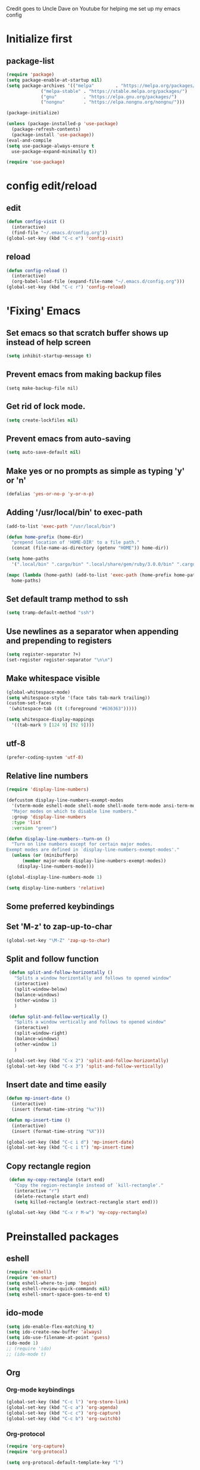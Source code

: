 
Credit goes to Uncle Dave on Youtube for helping me set up my emacs config

* Initialize first
** package-list
#+BEGIN_SRC emacs-lisp
  (require 'package)
  (setq package-enable-at-startup nil)
  (setq package-archives '(("melpa"        . "https://melpa.org/packages/")
			   ("melpa-stable" . "https://stable.melpa.org/packages/")
			   ("gnu"          . "https://elpa.gnu.org/packages/")
			   ("nongnu"       . "https://elpa.nongnu.org/nongnu/")))

  (package-initialize)

  (unless (package-installed-p 'use-package)
    (package-refresh-contents)
    (package-install 'use-package))
  (eval-and-compile
  (setq use-package-always-ensure t
	use-package-expand-minimally t))

  (require 'use-package)
#+END_SRC

* config edit/reload
** edit
#+BEGIN_SRC emacs-lisp
  (defun config-visit ()
    (interactive)
    (find-file "~/.emacs.d/config.org"))
  (global-set-key (kbd "C-c e") 'config-visit)
#+END_SRC
** reload
#+BEGIN_SRC emacs-lisp
  (defun config-reload ()
    (interactive)
    (org-babel-load-file (expand-file-name "~/.emacs.d/config.org")))
  (global-set-key (kbd "C-c r") 'config-reload)
#+END_SRC
* 'Fixing' Emacs
** Set emacs so that scratch buffer shows up instead of help screen
#+BEGIN_SRC emacs-lisp
(setq inhibit-startup-message t)
#+END_SRC
** Prevent emacs from making backup files
#+BEGIN_SRC elisp
(setq make-backup-file nil)
#+END_SRC
** Get rid of lock mode.
#+BEGIN_SRC emacs-lisp
  (setq create-lockfiles nil)
#+END_SRC
** Prevent emacs from auto-saving
#+BEGIN_SRC emacs-lisp
(setq auto-save-default nil)
#+END_SRC
** Make yes or no prompts as simple as typing 'y' or 'n'
#+BEGIN_SRC emacs-lisp
(defalias 'yes-or-no-p 'y-or-n-p)
#+END_SRC
** Adding '/usr/local/bin' to exec-path
#+BEGIN_SRC emacs-lisp
  (add-to-list 'exec-path "/usr/local/bin")

  (defun home-prefix (home-dir)
    "prepend location of 'HOME-DIR' to a file path."
    (concat (file-name-as-directory (getenv "HOME")) home-dir))

  (setq home-paths
	'(".local/bin" ".cargo/bin" ".local/share/gem/ruby/3.0.0/bin" ".cargo/bin" ".cabal/bin"))

  (mapc (lambda (home-path) (add-to-list 'exec-path (home-prefix home-path)))
	home-paths)
#+END_SRC
** Set default tramp method to ssh
#+BEGIN_SRC emacs-lisp
  (setq tramp-default-method "ssh")
#+END_SRC
** Use newlines  as a separator when appending and prepending to registers
#+BEGIN_SRC emacs-lisp
  (setq register-separator ?+)
  (set-register register-separator "\n\n")
#+END_SRC
** Make whitespace visible
#+begin_src emacs-lisp
  (global-whitespace-mode)
  (setq whitespace-style '(face tabs tab-mark trailing))
  (custom-set-faces
   '(whitespace-tab ((t (:foreground "#636363")))))

  (setq whitespace-display-mappings
	'((tab-mark 9 [124 9] [92 9])))
#+end_src
** utf-8
#+begin_src emacs-lisp
  (prefer-coding-system 'utf-8)
#+end_src
** Relative line numbers
#+BEGIN_SRC emacs-lisp
  (require 'display-line-numbers)

  (defcustom display-line-numbers-exempt-modes
    '(vterm-mode eshell-mode shell-mode shell-mode term-mode ansi-term-mode help-mode paradox-mode comint-mode)
    "Major modes on which to disable line numbers."
    :group 'display-line-numbers
    :type 'list
    :version "green")

  (defun display-line-numbers--turn-on ()
    "Turn on line numbers except for certain major modes.
  Exempt modes are defined in `display-line-numbers-exempt-modes'."
    (unless (or (minibufferp)
		(member major-mode display-line-numbers-exempt-modes))
      (display-line-numbers-mode)))

  (global-display-line-numbers-mode 1)

  (setq display-line-numbers 'relative)
#+END_SRC

** Some preferred keybindings
** Set 'M-z' to zap-up-to-char
#+BEGIN_SRC emacs-lisp
  (global-set-key "\M-Z" 'zap-up-to-char)
#+END_SRC
** Split and follow function
#+BEGIN_SRC emacs-lisp
  (defun split-and-follow-horizontally ()
    "Splits a window horizontally and follows to opened window"
    (interactive)
    (split-window-below)
    (balance-windows)
    (other-window 1)
    )

  (defun split-and-follow-vertically ()
    "Splits a window vertically and follows to opened window"
    (interactive)
    (split-window-right)
    (balance-windows)
    (other-window 1)
    )

 (global-set-key (kbd "C-x 2") 'split-and-follow-horizontally)
 (global-set-key (kbd "C-x 3") 'split-and-follow-vertically)
#+END_SRC
** Insert date and time easily

#+BEGIN_SRC emacs-lisp
  (defun mp-insert-date ()
    (interactive)
    (insert (format-time-string "%x")))

  (defun mp-insert-time ()
    (interactive)
    (insert (format-time-string "%X")))

  (global-set-key (kbd "C-c i d") 'mp-insert-date)
  (global-set-key (kbd "C-c i t") 'mp-insert-time)
#+END_SRC
** Copy rectangle region
#+BEGIN_SRC emacs-lisp
   (defun my-copy-rectangle (start end)
     "Copy the region-rectangle instead of `kill-rectangle'."
     (interactive "r")
     (delete-rectangle start end)
     (setq killed-rectangle (extract-rectangle start end)))

  (global-set-key (kbd "C-x r M-w") 'my-copy-rectangle)
#+END_SRC
* Preinstalled packages
** eshell
#+begin_src emacs-lisp
  (require 'eshell)
  (require 'em-smart)
  (setq eshell-where-to-jump 'begin)
  (setq eshell-review-quick-commands nil)
  (setq eshell-smart-space-goes-to-end t)
#+end_src
** ido-mode
#+BEGIN_SRC emacs-lisp
  (setq ido-enable-flex-matching t)
  (setq ido-create-new-buffer 'always)
  (setq ido-use-filename-at-point 'guess)
  (ido-mode 1)
  ;; (require 'ido)
  ;; (ido-mode t)
#+END_SRC
** Org
*** Org-mode keybindings
#+BEGIN_SRC emacs-lisp
(global-set-key (kbd "C-c l") 'org-store-link)
(global-set-key (kbd "C-c a") 'org-agenda)
(global-set-key (kbd "C-c c") 'org-capture)
(global-set-key (kbd "C-c b") 'org-switchb)
#+END_SRC
*** Org-protocol
#+begin_src emacs-lisp
  (require 'org-capture)
  (require 'org-protocol)

  (setq org-protocol-default-template-key "l")
#+end_src

*** Require org-drill
#+BEGIN_SRC emacs-lisp
;; (require 'org-checklist)
#+END_SRC

*** Set org-log-done to true
#+BEGIN_SRC emacs-lisp
(setq org-log-done 'note)
#+END_SRC

*** Set org-mode agenda files
#+BEGIN_SRC emacs-lisp
  (setq org-agenda-files (mapcar
	(lambda (file) (concat (file-name-as-directory (expand-file-name "gtd" (getenv "HOME"))) file))
	'("inbox.org" "gtd.org" "tickler.org" "agenda.org")))

#+END_SRC

*** Save corresponding buffers
#+begin_src emacs-lisp
  (defun gtd-save-org-buffers ()
    "Save `org-agenda-files' buffers without user confirmation.
  See also `org-save-all-org-buffers'"
    (interactive)
    (message "Saving org-agenda-files buffers...")
    (save-some-buffers t (lambda ()
			   (when (member (buffer-file-name) org-agenda-files)
			     t)))
    (message "Saving org-agenda-files buffers... done"))

  (advice-add 'org-refile :after
	      (lambda (&rest _)
	      (gtd-save-org-buffers)))
#+end_src

*** Set priority range from A to C with default A
#+BEGIN_SRC emacs-lisp
  (setq org-highest-priority ?A)
  (setq org-lowest-priority ?C)
  (setq org-default-priority ?A)
#+END_SRC

*** Set colors for priorities
#+BEGIN_SRC emacs-lisp
  (setq org-priority-faces '((?A . (:foreground "#DC143C" :weight bold))
			     (?B . (:foreground "#FFA500"))
			     (?C . (:foreground "#48D1CC"))))
#+END_SRC

*** Org-mode templates
#+BEGIN_SRC emacs-lisp
  (setq org-capture-templates '(("t" "Todo [inbox]" entry
				 (file+headline "~/gtd/inbox.org" "Tasks")
				 "* TODO [#A] %i%?\nSCHEDULED: %(org-insert-time-stamp (org-read-date nil t \"+0d\"))\n")
				("T" "Tickler" entry
				 (file+headline "~/gtd/tickler.org" "Tickler")
				 "* %i%? \n %U")
				("p" "Protocol" entry
				 (file+headline "~/gtd/refile.org" "Notes")
				 "* %:description :RESEARCH:\n#+BEGIN_QUOTE\n%i\n\n -- %:link %u\n #+END_QUOTE\n\n%?")
				("L" "Protocol Link" entry
				 (file+headline "~/gtd/refile.org" "Notes")
				 "* %? [[%:link][%:description]] \nCaptured On: %u")
				("@" "Inbox [mu4e]" entry (file "inbox.org")
				 ,(concat "* TODO Process \"%a\" %?\n"
					  "/Entered on/ %U"))
				("m" "Meeting" entry
				 (file+headline "~/gtd/agenda.org" "Future")
				 ,(concat "* %? :meeting:\n"
					  "<%<%Y-%m-%d %a %H:00>>")
				 ("n" "Note" entry
				  (file "~/gtd/notes.org")
				  ,(concat "* Note (%a)\n"
					   "/Entered on/ %U\n" "\n" "%?")))))
#+END_SRC
*** open agenda in current window
#+BEGIN_SRC emacs-lisp
  (setq org-agenda-window-setup (quote current-window))
#+END_SRC
*** Hide redundant tags in org agenda
#+begin_src emacs-lisp
  (setq org-agenda-hide-tags-regexp ".")
#+end_src
*** Org agenda custom commands
#+begin_src emacs-lisp
  (setq org-agenda-custom-commands
	'(("g" "Get Things Done (GTD)"
	   ((agenda ""
		    ((org-agenda-skip-function
		      '(org-agenda-skip-entry-if 'deadline))
		     (org-deadline-warning-days 0)))
	    (todo "NEXT"
		    ((org-agenda-skip-function
		      '(org-agenda-skip-entry-if 'deadline))
		     (org-agenda-prefix-format "  %i %-12:c [%e] ")
		     (org-agenda-overriding-header "\nTasks\n")))
	    (agenda nil
		    ((org-agenda-entry-types '(:deadline))
		     (org-agenda-format-date "")
		     (org-deadline-warning-days 7)
		     (org-agenda-skip-function
		      '(org-agenda-skip-entry-if 'notregexp "\\* NEXT"))
		     (org-agenda-overriding-header "\nDeadlines")))
	   (tags-todo "inbox"
		      ((org-agenda-prefix-format "  %?-12t% s")
		       (org-agenda-overriding-header "\nInbox\n")))
	   (tags "CLOSED>=\"<today\""
		 ((org-agenda-overriding-header "\nCompleted today\n")))))))

#+end_src
*** Set prefix format for org-agenda
#+begin_src emacs-lisp
  (setq org-agenda-prefix-format
	'((agenda . " %i %-12:c%?-12t% s")
	  (todo   . " ")
	  (tags   . " %i %-12:c")
	  (tags   . " %i %-12:c")))
#+end_src
*** Warn about any deadline in next 7 days
#+BEGIN_SRC emacs-lisp
  (setq org-deadline-warning-days 7)
#+END_SRC

*** Show tasks scheduled/due in next fortnight
#+BEGIN_SRC emacs-lisp
  (setq org-agenda-span (quote fortnight))
#+END_SRC

*** Do not show tasks as scheduled if already shown as deadline
#+BEGIN_SRC emacs-lisp
  (setq org-agenda-skip-scheduled-if-deadline-is-shown t)
#+END_SRC

*** Do not give warning colors to tasks w/ impending deadlines
#+BEGIN_SRC emacs-lisp
  (setq org-agenda-skip-deadline-prewarning-if-scheduled (quote pre-scheduled))
#+END_SRC

*** Do not show tasks that are scheduled or have deadlines in normal todo list
#+BEGIN_SRC emacs-lisp
  (setq org-agenda-todo-ignore-deadlines (quote all))
  (setq org-agenda-todo-ignore-scheduled (quote all))
#+END_SRC

*** How tasks should be sorted
#+BEGIN_SRC emacs-lisp
  (setq org-agenda-sorting-strategy
	(quote
	 ((agenda deadline-up priority-down)
	  (todo priority-down category-keep)
	  (tags priority-down category-keep)
	  (search category-keep))))
#+END_SRC

*** org-refile settings
#+BEGIN_SRC emacs-lisp
  (setq org-refile-use-outline-path 'file)
  (setq org-outline-path-complete-in-steps nil)

  (setq org-refile-targets '(("~/gtd/gtd.org" :maxlevel . 3)
			     ("~/gtd/someday.org" :level . 1)
			     ("~/gtd/tickler.org" :maxlevel . 2)
			     ("~/gtd/projects.org" :regexp . "\\(?:\\(?:Note\\|Task\\)s\\)")))
#+END_SRC
*** org todo settings
#+BEGIN_SRC emacs-lisp

  (setq org-todo-keywords
	'((sequence "TODO(t)" "NEXT(n)" "SOMEDAY(s)" "PROJ(p)" "WAITING(w)" "|" "DONE(d)" "CANCELLED(c)")))

  (defun log-todo-next-creation-date (&rest ignore)
    "Log NEXT creation time in the property drawer under the key 'ACTIVATED'"
    (when (and (string= (org-get-todo-state) "NEXT")
	       (not (org-entry-get nil "ACTIVATED")))
      (org-entry-put nil "ACTIVATED" (format-time-string "[%Y-%m-%d]"))))

  (add-hook 'org-after-todo-state-change-hook #'log-todo-next-creation-date)
#+END_SRC

*** Turn off org-goto-auto-isearch
#+BEGIN_SRC emacs-lisp
  (setq org-goto-auto-isearch nil)

#+END_SRC
*** Set org-indent to 2
#+BEGIN_SRC emacs-lisp
  (setq org-list-indent-offset 2)
#+END_SRC
*** Save clock history across emacs sessions
#+BEGIN_SRC emacs-lisp
  (setq org-clock-persist 'history)
  (org-clock-persistence-insinuate)
#+END_SRC

*** Syntax highlight text in block
#+BEGIN_SRC emacs-lisp
  (setq org-src-fontify-natively t)
#+END_SRC
*** Maximum indentation for description lists
#+BEGIN_SRC emacs-lisp
  (setq org-list-description-max-indent 5)
#+END_SRC
*** prevent demoting heading
#+BEGIN_SRC emacs-lisp
  (setq org-adapt-indentation nil)

#+END_SRC

*** Have org-mode support programming languages

**** HTTP

#+begin_src emacs-lisp
  (use-package ob-http
    :defer t
    :ensure org-contrib)


#+end_src
**** Python
#+begin_src emacs-lisp
  (use-package ob-python
    :defer t
    :ensure org-contrib
    :commands (org-babel-execute:python))
#+end_src

**** Shell
#+begin_src emacs-lisp
  (use-package ob-shell
    :defer t
    :ensure org-contrib
    :commands
    (org-babel-execute:sh
     org-babel-expand-body:sh

     org-babel-execute:bash
     org-babel-expand-body:bash))
#+end_src

**** C
#+begin_src emacs-lisp
  (use-package ob-C
    :defer t
    :ensure org-contrib
    :commands
    (org-babel-execute:C
     org-babel-expand-body:C))
#+end_src
**** R
#+begin_src emacs-lisp
  (use-package ob-R
    :defer t
    :ensure org-contrib
    :commands
    (org-babel-execute:R
     org-babel-expand-body:R))
#+end_src
**** ditaa
#+begin_src emacs-lisp
    (use-package ob-ditaa
      :defer t
      :ensure org-contrib
      :commands
      (org-babel-execute:ditaa
       org-babel-expand-body:ditaa))
#+end_src
**** gnuplot
#+begin_src emacs-lisp
      (use-package ob-gnuplot
	:defer t
	:ensure org-contrib
	:commands
	(org-babel-execute:gnuplot
	 org-babel-expand-body:gnuplot))
#+end_src
** Mu4e
#+begin_src emacs-lisp
  (require 'mu4e)
  (require 'org-mu4e)
  (require 'mu4e-contrib)
  (require 'smtpmail)

  (auth-source-pass-enable)
  (setq auth-source-debug t)
  (setq auth-source-do-cache nil)
  (setq auth-sources '(password-store))
  (setq message-kill-buffer-on-exit t)
  (setq message-send-mail-function 'smtpmail-send-it)
  (setq mu4e-attachment-dir "~/Downloads")
  (setq mu4e-change-filenames-when-moving t)
  (setq mu4e-completing-read-function 'completing-read)
  (setq mu4e-compose-complete-addresses t)
  (setq mu4e-compose-context-policy nil)
  (setq mu4e-compose-dont-reply-to-self t)
  (setq mu4e-compose-keep-self-cc nil)
  (setq mu4e-context-policy 'pick-first)
  (setq mu4e-get-mail-command "mbsync -a")
  (setq mu4e-headers-date-format "%d-%m-%Y %H:%M")
  (setq mu4e-headers-fields '((:human-date . 20)
			      (:flags . 6)
			      (:mailing-list . 10)
			      (:from . 22)
			      (:subject)))
  (setq mu4e-headers-include-related t)
  (setq mu4e-sent-messages-behavior 'delete)
  (setq mu4e-view-show-addresses t)
  (setq mu4e-view-show-images t)
  (setq smtpmail-debug-info t)
  (setq smtpmail-stream-type 'starttls)
  (setq mm-sign-option 'guided)

  (when (fboundp 'imagemagick-register-types)
    (imagemagick-register-types))

  (defun sign-or-encrypt-message ()
    (let ((answer (read-from-minibuffer "Sign or encrypt?\nEmpty to do nothing.\n[s/e]: ")))
      (cond
       ((string-equal answer "s") (progn
				    (message "Signing message.")
				    (mml-secure-message-sign-pgpmime)))
       ((string-equal answer "e") (progn
				    (message "Encrypt and signing message.")
				    (mml-secure-message-encrypt-pgpmime)))
       (t (progn
	    (message "Dont signing or encrypting message.")
	    nil)))))

  (add-hook 'message-send-hook 'sign-or-encrypt-message)

  (setq mu4e-contexts
	`( ,(make-mu4e-context
	     :name "gmail"
	     :enter-func (lambda ()
			   (mu4e-message "Entering gmail context")
			   (when (string-match-p (buffer-name (current-buffer)) "mu4e-main")
			     (revert-buffer)))
	     :leave-func (lambda ()
			   (mu4e-message "Leaving gmail context")
			   (when (string-match-p (buffer-name (current-buffer)) "mu4e-main")
			     (revert-buffer)))
	     :match-func (lambda (msg)
			   (when msg
			     (or (mu4e-message-contact-field-matches msg :to "dan@missingbracket.dev")
				 (mu4e-message-contact-field-matches msg :from "dan@missingbracket.dev")
				 (mu4e-message-contact-field-matches msg :cc "dan@missingbracket.dev")
				 (mu4e-message-contact-field-matches msg :bcc "dan@missingbracket.dev")
				 (string-match-p "^/gmail/Inbox" (mu4e-message-field msg :maildir)))))
	     :vars '( ( user-mail-address            . "dan@missingbracket.dev" )
		      ( smtpmail-smtp-user           . "dan@missingbracket.dev" )
		      ( mu4e-compose-signature       . "Daniel Xu" )
		      ( smtpmail-smtp-server         . "smtp.gmail.com" )
		      ( smtpmail-smtp-service        . 587 )
		      ( mu4e-maildir-shortcuts       . ((:maildir "/gmail/Inbox" :key ?i)))
		      ( mu4e-bookmarks
			.
			(( :name  "Unread messages"
				   :query "maildir:/gmail/Inbox AND flag:unread AND NOT flag:trashed AND NOT outdoorexperten"
				   :key ?u)
			  ( :name "Today's messages"
				  :query "maildir:/gmail/Inbox AND date:today..now"
				  :key ?t)
			  ( :name "Last 7 days"
				  :query "maildir:/gmail/Inbox AND date:7d..now"
				  :hide-unread t
				  :key ?w)
			  ( :name "Deleted"
				  :query "flag:trashed"
				  :key ?d)
			  ( :name "Possibly garbage"
				  :query "bokio OR outdoorexperten"
				  :key ?g)))))
	   ,(make-mu4e-context
	     :name "personal"
	     :enter-func (lambda ()
			   (mu4e-message "Entering personal context")
			   (when (string-match-p (buffer-name (current-buffer)) "mu4e-main")
			     (revert-buffer)))
	     :leave-func (lambda ()
			   (mu4e-message "Leaving personal context")
			   (when (string-match-p (buffer-name (current-buffer)) "mu4e-main")
			     (revert-buffer)))
	     :match-func (lambda (msg)
			   (when msg
			     (or (mu4e-message-contact-field-matches msg :to "dxu@coldfix.dev")
				 (mu4e-message-contact-field-matches msg :from "dxu@coldfix.dev")
				 (mu4e-message-contact-field-matches msg :cc "dxu@coldfix.dev")
				 (mu4e-message-contact-field-matches msg :bcc "dxu@coldfix.dev"))))

	     :vars '( ( user-mail-address       . "dxu@coldfix.dev" )
		      ( smtpmail-smtp-user      . "dxu@coldfix.dev" )
		      ( smtpmail-smtp-server    . "mail.coldfix.dev" )
		      ( smtpmail-smtp-service   . 587 )
		      ( mu4e-compose-signature  . "Daniel Xu" )
		      ( mu4e-maildir-shortcuts  . ((:maildir "/coldfix/Inbox" :key ?i)))
		      ( mu4e-bookmarks
			.
			(( :name  "All personal mails"
				   :query "maildir:/coldfix/Inbox"
				   :key ?a)
			 ( :name  "Unread personal messages"
				   :query "maildir:/coldfix/Inbox AND flag:unread AND NOT flag:trashed"
				   :key ?u)))))))


#+end_src
** Proced
#+begin_src emacs-lisp
  (defun proced-settings ()
    "Function for setting proced settings."
    (proced-toggle-auto-update 5))

  (add-hook 'proced-mode-hook 'proced-settings)
#+end_src
** Whitespace
#+BEGIN_SRC emacs-lisp
  (require 'whitespace)
  (setq whitespace-style '(face empty tabs lines-tail trailing))
  (global-whitespace-mode t)
#+END_SRC
* Extra Packages

** avy
#+BEGIN_SRC emacs-lisp
  (use-package avy
    :ensure t
    :bind (("C-:" . avy-goto-char)
	   ("C-'" . avy-goto-char-2)
	   ("M-g f" . avy-goto-line)
	   ("M-g w" . avy-goto-word-1)
	   ("M-g e" . avy-goto-word-0))
  )
#+END_SRC

** beacon
#+BEGIN_SRC emacs-lisp
(use-package beacon
  :ensure t
  :init
  (beacon-mode 1))
#+END_SRC

** Cider
    Package for clojure
#+BEGIN_SRC emacs-lisp
  ;; (use-package cider
  ;;  :ensure t)
#+END_SRC

** Company
#+BEGIN_SRC emacs-lisp
  (use-package company
    :ensure t
    :hook (scala-mode . company-mode)
    :custom
    (lsp-company-provider :capf)
    (company-idle-delay 0.5)
    (company-show-numbers t)
    (company-minimum-prefix-length 3)
    (company-tooltip-align-annotations t)
    :bind (:map company-active-map
		("M-n" . nil)
		("M-p" . nil)
		("C-n" . company-select-next)
		("C-p" . company-select-previous)
		("M-<" . company-select-first)
		("M->" . company-select-last)
		("SPC" . company-abort))
    )

    (defun ora-company-number ()
      "Forward to `company-complete-number'.

       Unless the number is potentially part of the candidate.
       In that case, insert the number"
      (interactive)
      (let* ((k (this-command-keys))
	   (re (concat "^" command-prefix k)))
      (if (find-if (lambda (s) (string-match re s))
		      company-candidates)
	  (self-insert-command 1)
	(company-complete-number (string-to-number k)))))

  ;; (let ((map company-active-map))
  ;; (mapc (lambda (x) (define-key map (format "%d" x) 'ora-company-number))
  ;; 	(number-sequence 0 9))
  ;; (define-key map " " (lambda ()
  ;;                       (interactive)
  ;;                       (company-abort)
  ;;                       (self-insert-command 1)))
  ;; (define-key map (kbd "<return>") nil))

#+END_SRC
** Company-irony
#+BEGIN_SRC emacs-lisp
  (use-package company-irony
    :ensure t
    :after company
    :config
    (add-to-list 'company-backends 'company-irony)
    )
#+END_SRC
** Company-jedi
#+BEGIN_SRC emacs-lisp
  (use-package company-jedi
    :config
    (defun my/python-mode-hook ()
      (add-to-list 'company-backends 'company-jedi))

    (add-hook 'python-mode-hook 'my/python-mode-hook)
    :after company
  )
#+END_SRC
** Counsel
#+begin_src emacs-lisp
  (use-package counsel
    :ensure t
    :after (ivy swiper)
    :bind (("M-x" . counsel-M-x)
	   ("C-c j" . counsel-git-grep)
	   ("C-h b" . counsel-descbinds)
	   ("C-h f" . counsel-describe-function)
	   ("C-h v". counsel-describe-variable)
	   ("C-h a" . counsel-apropos)
	   ("C-h S" . counsel-info-lookup-symbol)
	   ("C-x r b" . counsel-bookmark)
	   ("C-x C-f" . counsel-find-file)
	   ("C-c P" . counsel-package)
	   ("C-r" . counsel-minibuffer-history)
	   :map minibuffer-local-map
	   ("C-r" . counsel-minibuffer-history)
	   :map shell-mode-map
	   ("C-r" . counsel-shell-history)))
#+end_src
** Debug Adapter Protocol
#+begin_src emacs-lisp
  (use-package dap-mode
    :after (lsp-mode)
    :hook
    (lsp-mode . dap-mode)
    (lsp-mode . dap-ui-mode)
    )
 #+end_src
** Exec-from-path-initialize
#+BEGIN_SRC emacs-lisp
;;  (use-package exec-path-from-shell
;;    :config
;;    (when (memq window-system '(mac ns x))
;;      (exec-path-from-shell-initialize))
;;    )
#+END_SRC
** Fly Check
#+begin_src emacs-lisp
  (use-package flycheck
    :init (global-flycheck-mode))
#+end_src
** Git Gutter
#+begin_src emacs-lisp
  (use-package git-gutter
    :hook (prog-mode . git-gutter-mode)
    :config
    (setq git-gutter:update-interval 0.02))
#+end_src

** Git Gutter Fringe
#+begin_src emacs-lisp
  (use-package git-gutter-fringe
    :config
    (define-fringe-bitmap 'git-gutter-fr:added [224] nil nil '(center repeated))
    (define-fringe-bitmap 'git-gutter-fr:modified [224] nil nil '(center repeated))
    (define-fringe-bitmap 'git-gutter-fr:deleted [128 192 224 240] nil nil 'bottom))

#+end_src
** Hydra
#+BEGIN_SRC emacs-lisp
  (use-package hydra
   :config
   (defhydra hydra-zoom (global-map "<f2>")
     "zoom"
     ("g" text-scale-increase "in")
     ("l" text-scale-decrease "out")))

  (global-set-key
   (kbd "C-n")
   (defhydra hydra-move
     (:body-pre (next-line))
     "move"
     ("n" next-line)
     ("p" previous-line)
     ("f" forward-char)
     ("F" forward-word)
     ("b" backward-char)
     ("B" backward-word)
     ("a" move-beginning-of-line)
     ("A" backward-sentence)
     ("e" move-end-of-line)
     ("E" forward-sentence)
     ("v" scroll-up-command)
     ("V" scroll-down-command)
     ("l" recenter-top-bottom)
     (">" end-of-buffer)
     ("<" beginning-of-buffer))
   )

#+END_SRC
** Ivy
#+BEGIN_SRC emacs-lisp
    (use-package ivy
      :ensure t
      :config
      (ivy-mode 1)
      :custom
      (ivy-use-virtual-buffers t)
      (ivy-height 10)
      (ivy-count-format "%d/%d ")
      (ivy-initial-inputs-alist nil)
      (ivy-rebuilders-alist '((t . ivy--regex-ignore-order)))
      :bind
      (("C-c C-r" . ivy-resume)
       ("C-x b" . ivy-switch-buffer)
       :map ivy-minibuffer-map
       ("C-n" . ivy-next-line))
  )


#+END_SRC

** htmlize
#+BEGIN_SRC emacs-lisp
;;  (use-package htmlize)
#+END_SRC

** lsp-mode
#+begin_src emacs-lisp
  (use-package lsp-mode
    :ensure
    :commands lsp
    :custom
    (lsp-rust-analyzer-cargo-watch-command "clippy")
    (lsp-eldoc-render-all t)
    (lsp-idle-delay 0.6)
    (lsp-rust-analyzer-server-display-inlay-hints t)
    :hook (scala-mode .lsp)
    (lsp-mode . lsp-lens-mode)
    :config
    (setq lsp-prefer-flymake nil))

#+end_src

** lsp-ui
#+begin_src emacs-lisp
  (use-package lsp-ui
    :ensure
    :after lsp
    :hook lsp-mode-hook
    :custom
    (lsp-ui-peek-always-show t)
    (lsp-ui-show-hover t)
    (lsp-ui-doc-enable t))
#+end_src
** lsp-metals
#+begin_src emacs-lisp
  (use-package lsp-metals
    :after lsp-mode)
 #+end_src

** Magit

#+BEGIN_SRC emacs-lisp
  (use-package magit
    :ensure t
    :bind
    ("C-x g" . magit-status)
    ("C-x M-g" . magit-dispatch))
#+END_SRC
** Org Bullets
 #+BEGIN_SRC emacs-lisp
   (use-package org-bullets
     :ensure t
     :config
     (add-hook 'org-mode-hook (lambda () (org-bullets-mode))))
 #+END_SRC
** Org Caldav
#+begin_src emacs-lisp
  
#+end_src
** Org Roam
#+begin_src emacs-lisp
  (setq org-directory (concat (getenv "HOME") "/Documents/notes/"))

  (use-package org-roam
    :after org
    :init (setq org-roam-v2-ack t) ;; Acknowledge V2 upgrade
    :custom
    (org-roam-directory (file-truename org-directory))
    (org-roam-completion-everywhere t)
    :config
    (org-roam-setup)
    :bind (("C-c n f" . org-roam-node-find)
	   ("C-c n r" . org-roam-node-random)
	   (:map org-mode-map
		 (("C-M-i"   . completion-at-point)
		  ("C-c n i" . org-roam-node-insert)
		  ("C-c n o" . org-id-get-create)
		  ("C-c n t" . org-roam-tag-add)
		  ("C-c n a" . org-roam-alias-add)
		  ("C-c n l" . org-roam-buffer-toggle)))))
#+end_src
** Paredit
#+begin_src emacs-lisp
  (use-package paredit
    :ensure t
    :hook ((clojure-mode-hook . paredit-mode)
	   (cider-repl-mode-hook . paredit-mode)
	   (emacs-lisp-mode-hook . paredit-mode)
	   (eval-expression-minibuffer-setup-hook . paredit-mode)
	   (ielm-mode-hook . paredit-mode)
	   (lisp-interaction-mode-hook . paredit-mode)
	   (lisp-mode-hook . paredit-mode)
	   (scheme-mode-hook . paredit-mode))
    :bind (("C-M-u" . paredit-backward-up)
	   ("C-M-n" . paredit-forward-up)
	   ("M-S" . paredit-splice-sexp-killing-backward)
	   ("M-R" . paredit-raise-sexp)
	   ("M-(" . paredit-wrap-round)
	   ("M-[" . paredit-wrap-square)
	   ("M-{" . paredit-wrap-curly))
    :config
    (show-paren-mode t)
    :diminish nil)
#+end_src
** Projectile
#+begin_src emacs-lisp
  (use-package projectile
    :ensure t
    :after (magit ivy cider)
    :init
    (projectile-mode +1)
    :bind-keymap ("C-c p" . projectile-command-map)
    :bind (("C-x p" . projectile-mode-map)
	   :map projectile-mode-map
	   ("s-p" . projectile-command-map))
    :custom
    (projectile-create-missing-test-files t)
    (projectile-switch-projectile-action projectile-commander)
    :config
    (def-projectile-commander-method ?s
      "Open a *shell* buffer for the project."
      (projectile-run-shell))
    (def-projectile-commander-method ?c
      "Run `compile' in the project."
      (projectile-compile-project nil))

    (def-projectile-commander-method ?\C-?
      "Go back to project selection."
      (projectile-switch-project))

    (def-projectile-commander-method ?d
      "Open project root in dired."
      (projectile-dired))

    (def-projectile-commander-method ?F
      "Git fetch."
      (magit-status)
      (if (fboundp 'magit-fetch-from-upstream)
	  (call-interactively #'magit-fetch-from-upstream)
	(call-interactively #'magit-fetch-current)))

    (def-projectile-commander-method ?j
      "Jack-in."
      (let* ((opts (projectile-current-project-files))
	     (file (ivy-completing-read
		    "Find file: "
		    opts
		    nil nil nil nil
		    (car (member-if
			  (lambda (f)
			    (string-match "core\\.clj\\'" f))
			  opts)))))
	(find-file (expand-file-name
		    file (projectile-project-root)))
	(run-hooks 'projectile-find-file-hook)
	(cider-jack-in)))

      (add-to-list 'projectile-globally-ignored-directories "node_modules")
      (add-to-list 'projectile-globally-ignored-files "build")
    )
#+end_src
** Python mode
#+BEGIN_SRC emacs-lisp

  (use-package python-mode
    :custom
    (py-force-py-shell-name-p t)
    (py-python-command-args '("--gui=wx" "--pylab=wx" "-colors"))
    (py-shell-name "ipython")
    (py-shell-switch-buffers-on-execute-p t)
    (py-smart-indentation t)
    (py-split-windows-on-execute-p nil)
    (py-switch-buffers-on-execute-p t)
    :config
    (setq-default py-which-bufname "IPython"))

  (setq py-pdb-path "/usr/lib/python3.10/pdb.py")

#+END_SRC
** rainbow
#+BEGIN_SRC emacs-lisp
  (use-package rainbow-mode
   :ensure t
   :init (rainbow-mode 1))

#+END_SRC

** Swiper
#+BEGIN_SRC emacs-lisp
  (use-package swiper
    :ensure t
    :after ivy
    :bind (("C-s" . swiper-isearch)))
#+END_SRC
** sbt-mode
#+begin_src emacs-lisp
  (use-package sbt-mode
:commands sbt-start sbt-command
:config
;; WORKAROUND: allows using SPACE when in the minibuffer
(substitute-key-definition
'minibuffer-complete-word
'self-insert-command
minibuffer-local-completion-map))
#+end_src
** switch-window
    Package to switch windows more quickly; Pressing C-x o now brings up a menu of keys
    corresponding to the window one wants to switch to
#+BEGIN_SRC emacs-lisp
  (use-package switch-window
    :ensure t
    :config
    (setq switch-window-input-style 'minibuffer)
    (setq switch-window-increase 4)
    (setq switch-window-threshold 2)
    (setq switch-window-shortcut-style 'qwerty)
    (setq switch-window-qwerty-shortcuts
	  '("a" "s" "d" "f" "j" "k" "l"))
    :bind
    ([remap other-window] . switch-window))

#+END_SRC
** tide
#+begin_src emacs-lisp

  (use-package tide
    :ensure t
    :after (company flycheck)
    :config
    (defun setup-tide-mode ()
      (interactive)
      (tide-setup)
      (flycheck-mode +1)
      (setq flycheck-check-syntax-automatically '(save mode-enabled))
      (eldoc-mode +1)
      (tide-hl-identifier-mode +1)
      (company-mode +1))
    :hook ((before-save-hook . tide-format-before-save)
	   (typescript-mode . setup-tide-mode))
    )


#+end_src
** paradox
#+begin_src emacs-lisp
  (use-package paradox
    :config
    (paradox-enable)
  )
#+end_src
** popup-kill-ring
#+BEGIN_SRC emacs-lisp
  (use-package popup-kill-ring
    :ensure t
    :bind ("M-y" . popup-kill-ring)
    :config
    (setq save-interprogram-paste-before-kill t))

#+END_SRC
** unicode
#+begin_src emacs-lisp
  (use-package unicode-fonts
    :ensure t
    :config
    (unicode-fonts-setup))
#+end_src
** which-key
#+BEGIN_SRC emacs-lisp
(use-package which-key
  :ensure t
  :init
  (which-key-mode))
#+END_SRC
** Web mode
#+begin_src emacs-lisp
  (use-package web-mode
    :after (flycheck tide)
    :hook
    (web-mode-hook . (lambda ()
		       (when (string-equal "tsx" (file-name-extension buffer-file-name))
			 (setup-tide-mode))))
    :config
    (add-to-list 'auto-mode-alist '("\\.tsx\\'" . web-mode))
    (flycheck-add-mode 'typescript-tslint 'web-mode))
	      
#+end_src

** Yasnippet
#+BEGIN_SRC emacs-lisp
  (use-package yasnippet
    :ensure t
    :config
    (use-package yasnippet-snippets
      :ensure t)
    (yas-reload-all)
    (yas-global-mode 1))

#+END_SRC
* Aesthetic Changes
** Change default tab-with to 4 spaces
#+BEGIN_SRC emacs-lisp
  (setq default-tab-width 4)
#+END_SRC
** Getting rid of all bars
#+BEGIN_SRC emacs-lisp
(tool-bar-mode -1)
(menu-bar-mode -1)
(scroll-bar-mode -1)
#+END_SRC
** Change modeline
#+BEGIN_SRC emacs-lisp
  (column-number-mode 1)
  (set-face-attribute 'mode-line nil :background "light blue")
  (set-face-attribute 'mode-line-buffer-id nil :background "blue" :foreground)
  (defface mode-line-directory
    '((t : background "blue" :foreground "gray"))
    "Face used for buffer identification parts of the mode line."
    :group 'mode-line-faces
    :group 'basic-faces)

  (set-face-attribute 'mode-line-highlight nil :box nil :background "deep sky blue")
  (set-face-attribute 'mode-line-inactive nil :inherit 'default)

  (setq mode-line-position
	'((line-number-mode ("%l" (column-number-mode ":%c")))))

  (defun shorten-directory (dir max-length)
    "Show up to `max-length' characters of a directory name `dir'."
    (let ((path (reverse (split-string (abbreviate-file-name dir) "/")))
	  (output ""))
      (when (and path (equal "" (car path)))
	(setq path (cdr path)))
      (while (and path (< (length output) (- max-length 4)))
	(setq output (concat (car path) "/" output))
	(setq path (cdr path)))
      (when path
	(setq output (concat ".../" output)))
      output))

  (defvar mode-line-directory
    '(:propertize
      (:eval (if (buffer-file-name) (concat " " (shorten-directory default-directory 20)) " "))
      face mode-line-directory)
    "Formats the current directory.")
  (put 'mode-line-directory 'risky-local-variable t)

  (setq-default mode-line-buffer-identification
		(propertized-buffer-identification "%b "))

  (setq-default mode-line-format
		'("%e"
		  mode-line-front-space
		  ;; mode-line-mule-info --
		  mode-line-client
		  mode-line-modified
		  ;; mode-line-remote -- no need to indicate this specially
		  ;; mode-line-frame-identification
		  " "
		  mode-line-directory
		  mode-line-buffer-identication
		  " "
		  mode-line-position
		  (flycheck-mode flycheck-mode-line)
		  " "
		  mode-line-modes
		  mode-line-misc-info
		  mode-line-end-spaces))
#+END_SRC
** Highlight current line
#+BEGIN_SRC emacs-lisp
(when window-system (global-hl-line-mode t))
#+END_SRC
** Prettify symbols
#+BEGIN_SRC emacs-lisp
(when window-system (global-prettify-symbols-mode t))

(setq prettify-symbols-unprettify-at-point 'right-edge)
#+END_SRC

#+END_SRC
** Set font
#+begin_src emacs-lisp
  (setq default-frame-alist '((font . "Iosevka 16")))
#+end_src
** Make emacs theme moe
#+BEGIN_SRC emacs-lisp
(unless (package-installed-p 'moe-theme)
  (package-refresh-contents)
  (package-install 'moe-theme))

(require 'moe-theme)
(moe-dark)
#+END_SRC
* Language-Specific Settings
** C
#+BEGIN_SRC emacs-lisp
  (setq-default c-basic-offset 4)
#+END_SRC
** CSS
#+begin_src emacs-lisp
  (setq-default css-indent-offset 2)
#+end_src
** Clojure
#+BEGIN_SRC emacs-lisp
  (use-package cider)
#+END_SRC
** Common Lisp
#+begin_src emacs-lisp
  ;; (global-set-key (kbd "C-c e l") #'find-library)
  (setq inferior-lisp-program (executable-find "sbcl"))

  (setq library-lisp-implementations '((sbcl ("sbcl")))
	slime-default-lisp 'sbcl
	slime-contribs '(slime-fancy))

  (use-package paren-face
    :defer)

  (defun my-emacs-lisp-mode-hook-fn ()
    (set (make-local-variable 'lisp-indent-function) #'lisp-indent-function)
    (local-set-key (kbd "C-c S") (global-key-binding (kbd "M-s")))
    (show-paren-mode 1)
    (paren-face-mode)
    )

  (use-package slime-company
    :defer)

  (use-package slime
    :demand
    :config
    (slime-setup '(slime-fancy slime-company slime-cl-indent)))


#+end_src
** Haskell
#+begin_src emacs-lisp
  (use-package haskell-mode
    :custom
    (haskell-stylish-on-save t)
    :hook (haskell-mode . turn-on-haskell-unicode-input-method))
#+end_src
** Java
#+begin_src emacs-lisp
  (add-to-list 'file-name-handler-alist '("\\.class$" . javap-handler))

  (defun javap-handler (op &rest args)
    "Handle .class files by putting the output of javap in the buffer."
    (cond
     ((eq op 'get-file-buffer)
      (let ((file (car args)))
	(with-current-buffer (create-file-buffer file)
	  (call-process "javap" nil (current-buffer) nil "-verbose"
			"-classpath" (file-name-directory file)
			(file-name-sans-extension
			 (file-name-nondirectory file)))
	  (setq buffer-file-name file)
	  (setq buffer-read-only t)
	  (set-buffer-modified-p nil)
	  (goto-char (point-min))
	  (java-mode)
	  (current-buffer))))
     ((javap-handler-real op args))))

  (defun javap-handler-real (operation args)
    "Run the real handler without the javap handler installed."
    (let ((inhibit-file-name-handlers
	   (cons 'javap-handler
		 (and (eq inhibit-file-name-operation operation)
		      inhibit-file-name-handlers)))
	  (inhibit-file-name-operation operation))
      (apply operation args)))

#+end_src
** Javascript
#+begin_src emacs-lisp
  (use-package js2-mode
    :config
    (add-to-list 'auto-mode-alist '("\\.js\\'" . js2-mode))
    :hook
    (js2-mode . js2-imenu-extras-mode))

  (use-package xref-js2)

  (use-package js2-refactor
    :after js2-mode
    :bind (:map js2-mode-map
		  ("M-." . nil)
		  ("C-k" . js2r-kill))
    :config
    (js2r-add-keybindings-with-prefix "C-c C-r")
    :hook (js2-mode-hook . (lambda () (add-hook 'xref-backend-functions #'xref-js2-backend nil t)))
    )

#+end_src
** Scala
#+begin_src emacs-lisp
  (use-package scala-mode
    :mode "\\.\\(sc\\|scala\\)|\\'"
    :interpreter
    ("scala" . scala-mode))

  (use-package sbt-mode
    :commands sbt-start sbt-command
    :config
    (substitute-key-definition
     'minibuffer-complete-word
     'self-insert-command
     minibuffer-local-completion-map)
    (setq sbt:program-options '("-Dsbt.supershell=false"))
    )
#+end_src
* Terminal
** Setting default shell to bash
#+BEGIN_SRC emacs-lisp
  (setq explicit-shell-file-name (executable-find "zsh"))

  (defun kill-term-exec-hook ()
    "hook to kill buffer automatically after closing ans-iterm"
    (let* ((buff (current-buffer))
	   (proc (get-buffer-process buff)))
	 (set-process-sentinel
	  proc
	  `(lambda (process event)
	     (if (string= event "finished\n")
		 (kill-buffer ,buff))))))


  (add-hook 'term-exec-hook 'kill-term-exec-hook)

  (eval-after-load "term"
    '(define-key term-raw-map (kbd "C-c C-y") 'term-paste))
#+END_SRC

